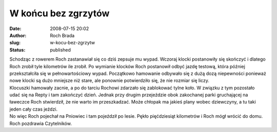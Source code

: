 W końcu bez zgrzytów
####################
:date: 2008-07-15 20:02
:author: Roch Brada
:slug: w-kocu-bez-zgrzytw
:status: published

| Schodząc z rowerem Roch zastanawiał się co dziś zepsuje mu wypad. Wczoraj klocki postanowiły się skończyć i dlatego Roch zrobił tyle kilometrów ile zrobił. Po wymianie klocków Roch postanowił odbyć jazdę testową, która później przekształciła się w pełnowartościowy wypad. Początkowo hamowanie odbywało się z dużą dozą niepewności ponieważ nowe klocki są dużo mniejsze niż stare, ale ponownie potwierdziło się, że nie rozmiar się liczy.
| Klocuszki hamowały zacnie, a po do tarciu Rochowi zdarzało się zablokować tylne koło. W związku z tym pozostało udać się na Repty i tam zakończyć dzień. Jednak przy drugim przejeździe obok zakochanej parki gruchającej na ławeczce Roch stwierdził, że nie warto im przeszkadzać. Może chłopak ma jakieś plany wobec dziewczyny, a tu taki jeden cały czas jeździ.
| No więc Roch pojechał na Pniowiec i tam pojeździł po lesie. Pękło pięćdziesiąt kilometrów i Roch mógł wrócić do domu.
| Roch pozdrawia Czytelników.
